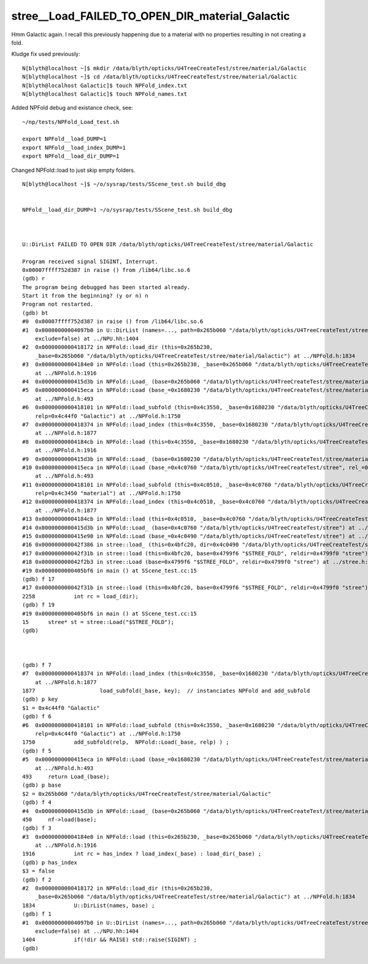 stree__Load_FAILED_TO_OPEN_DIR_material_Galactic
===================================================


Hmm Galactic again. I recall this previously happening 
due to a material with no properties resulting in not creating 
a fold. 

Kludge fix used previously::

    N[blyth@localhost ~]$ mkdir /data/blyth/opticks/U4TreeCreateTest/stree/material/Galactic
    N[blyth@localhost ~]$ cd /data/blyth/opticks/U4TreeCreateTest/stree/material/Galactic
    N[blyth@localhost Galactic]$ touch NPFold_index.txt
    N[blyth@localhost Galactic]$ touch NPFold_names.txt


Added NPFold debug and existance check, see::

   ~/np/tests/NPFold_Load_test.sh

   export NPFold__load_DUMP=1
   export NPFold__load_index_DUMP=1
   export NPFold__load_dir_DUMP=1


Changed NPFold::load to just skip empty folders.


::


    N[blyth@localhost ~]$ ~/o/sysrap/tests/SScene_test.sh build_dbg 


    NPFold__load_dir_DUMP=1 ~/o/sysrap/tests/SScene_test.sh build_dbg 



    U::DirList FAILED TO OPEN DIR /data/blyth/opticks/U4TreeCreateTest/stree/material/Galactic

    Program received signal SIGINT, Interrupt.
    0x00007ffff752d387 in raise () from /lib64/libc.so.6
    (gdb) r
    The program being debugged has been started already.
    Start it from the beginning? (y or n) n
    Program not restarted.
    (gdb) bt
    #0  0x00007ffff752d387 in raise () from /lib64/libc.so.6
    #1  0x00000000004097b0 in U::DirList (names=..., path=0x265b060 "/data/blyth/opticks/U4TreeCreateTest/stree/material/Galactic", ext=0x0, 
        exclude=false) at ../NPU.hh:1404
    #2  0x0000000000418172 in NPFold::load_dir (this=0x265b230, 
        _base=0x265b060 "/data/blyth/opticks/U4TreeCreateTest/stree/material/Galactic") at ../NPFold.h:1834
    #3  0x00000000004184e0 in NPFold::load (this=0x265b230, _base=0x265b060 "/data/blyth/opticks/U4TreeCreateTest/stree/material/Galactic")
        at ../NPFold.h:1916
    #4  0x0000000000415d3b in NPFold::Load_ (base=0x265b060 "/data/blyth/opticks/U4TreeCreateTest/stree/material/Galactic") at ../NPFold.h:450
    #5  0x0000000000415eca in NPFold::Load (base_=0x1680230 "/data/blyth/opticks/U4TreeCreateTest/stree/material", rel_=0x4c44f0 "Galactic")
        at ../NPFold.h:493
    #6  0x0000000000418101 in NPFold::load_subfold (this=0x4c3550, _base=0x1680230 "/data/blyth/opticks/U4TreeCreateTest/stree/material", 
        relp=0x4c44f0 "Galactic") at ../NPFold.h:1750
    #7  0x0000000000418374 in NPFold::load_index (this=0x4c3550, _base=0x1680230 "/data/blyth/opticks/U4TreeCreateTest/stree/material")
        at ../NPFold.h:1877
    #8  0x00000000004184cb in NPFold::load (this=0x4c3550, _base=0x1680230 "/data/blyth/opticks/U4TreeCreateTest/stree/material")
        at ../NPFold.h:1916
    #9  0x0000000000415d3b in NPFold::Load_ (base=0x1680230 "/data/blyth/opticks/U4TreeCreateTest/stree/material") at ../NPFold.h:450
    #10 0x0000000000415eca in NPFold::Load (base_=0x4c0760 "/data/blyth/opticks/U4TreeCreateTest/stree", rel_=0x4c3450 "material")
        at ../NPFold.h:493
    #11 0x0000000000418101 in NPFold::load_subfold (this=0x4c0510, _base=0x4c0760 "/data/blyth/opticks/U4TreeCreateTest/stree", 
        relp=0x4c3450 "material") at ../NPFold.h:1750
    #12 0x0000000000418374 in NPFold::load_index (this=0x4c0510, _base=0x4c0760 "/data/blyth/opticks/U4TreeCreateTest/stree")
        at ../NPFold.h:1877
    #13 0x00000000004184cb in NPFold::load (this=0x4c0510, _base=0x4c0760 "/data/blyth/opticks/U4TreeCreateTest/stree") at ../NPFold.h:1916
    #14 0x0000000000415d3b in NPFold::Load_ (base=0x4c0760 "/data/blyth/opticks/U4TreeCreateTest/stree") at ../NPFold.h:450
    #15 0x0000000000415e90 in NPFold::Load (base_=0x4c0490 "/data/blyth/opticks/U4TreeCreateTest/stree") at ../NPFold.h:488
    #16 0x000000000042f386 in stree::load_ (this=0x4bfc20, dir=0x4c0490 "/data/blyth/opticks/U4TreeCreateTest/stree") at ../stree.h:2265
    #17 0x000000000042f31b in stree::load (this=0x4bfc20, base=0x4799f6 "$STREE_FOLD", reldir=0x4799f0 "stree") at ../stree.h:2258
    #18 0x000000000042f2b3 in stree::Load (base=0x4799f6 "$STREE_FOLD", reldir=0x4799f0 "stree") at ../stree.h:2252
    #19 0x0000000000405bf6 in main () at SScene_test.cc:15
    (gdb) f 17
    #17 0x000000000042f31b in stree::load (this=0x4bfc20, base=0x4799f6 "$STREE_FOLD", reldir=0x4799f0 "stree") at ../stree.h:2258
    2258	    int rc = load_(dir); 
    (gdb) f 19
    #19 0x0000000000405bf6 in main () at SScene_test.cc:15
    15	    stree* st = stree::Load("$STREE_FOLD"); 
    (gdb) 



    (gdb) f 7
    #7  0x0000000000418374 in NPFold::load_index (this=0x4c3550, _base=0x1680230 "/data/blyth/opticks/U4TreeCreateTest/stree/material")
        at ../NPFold.h:1877
    1877	            load_subfold(_base, key);  // instanciates NPFold and add_subfold
    (gdb) p key
    $1 = 0x4c44f0 "Galactic"
    (gdb) f 6
    #6  0x0000000000418101 in NPFold::load_subfold (this=0x4c3550, _base=0x1680230 "/data/blyth/opticks/U4TreeCreateTest/stree/material", 
        relp=0x4c44f0 "Galactic") at ../NPFold.h:1750
    1750	    add_subfold(relp,  NPFold::Load(_base, relp) ) ; 
    (gdb) f 5
    #5  0x0000000000415eca in NPFold::Load (base_=0x1680230 "/data/blyth/opticks/U4TreeCreateTest/stree/material", rel_=0x4c44f0 "Galactic")
        at ../NPFold.h:493
    493	    return Load_(base); 
    (gdb) p base
    $2 = 0x265b060 "/data/blyth/opticks/U4TreeCreateTest/stree/material/Galactic"
    (gdb) f 4
    #4  0x0000000000415d3b in NPFold::Load_ (base=0x265b060 "/data/blyth/opticks/U4TreeCreateTest/stree/material/Galactic") at ../NPFold.h:450
    450	    nf->load(base); 
    (gdb) f 3
    #3  0x00000000004184e0 in NPFold::load (this=0x265b230, _base=0x265b060 "/data/blyth/opticks/U4TreeCreateTest/stree/material/Galactic")
        at ../NPFold.h:1916
    1916	    int rc = has_index ? load_index(_base) : load_dir(_base) ; 
    (gdb) p has_index
    $3 = false
    (gdb) f 2
    #2  0x0000000000418172 in NPFold::load_dir (this=0x265b230, 
        _base=0x265b060 "/data/blyth/opticks/U4TreeCreateTest/stree/material/Galactic") at ../NPFold.h:1834
    1834	    U::DirList(names, base) ; 
    (gdb) f 1
    #1  0x00000000004097b0 in U::DirList (names=..., path=0x265b060 "/data/blyth/opticks/U4TreeCreateTest/stree/material/Galactic", ext=0x0, 
        exclude=false) at ../NPU.hh:1404
    1404	    if(!dir && RAISE) std::raise(SIGINT) ; 
    (gdb) 



